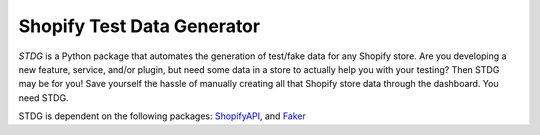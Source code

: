 Shopify Test Data Generator
---------------------------

*STDG* is a Python package that automates the generation of test/fake data for any Shopify store. Are you developing
a new feature, service, and/or plugin, but need some data in a store to actually help you with your testing? Then
STDG may be for you! Save yourself the hassle of manually creating all that Shopify store data through the dashboard.
You need STDG.

STDG is dependent on the following packages: `ShopifyAPI`_, and `Faker`_

.. _ShopifyAPI: https://github.com/Shopify/shopify_python_api
.. _Faker: https://github.com/joke2k/faker
